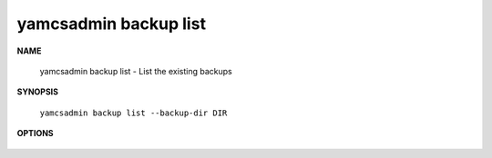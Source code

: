 yamcsadmin backup list
======================

.. program:: yamcsadmin backup list

**NAME**

    yamcsadmin backup list - List the existing backups


**SYNOPSIS**

    ``yamcsadmin backup list --backup-dir DIR``


**OPTIONS**

    .. option:: --backup-dir DIR

        Directory containing backups.
